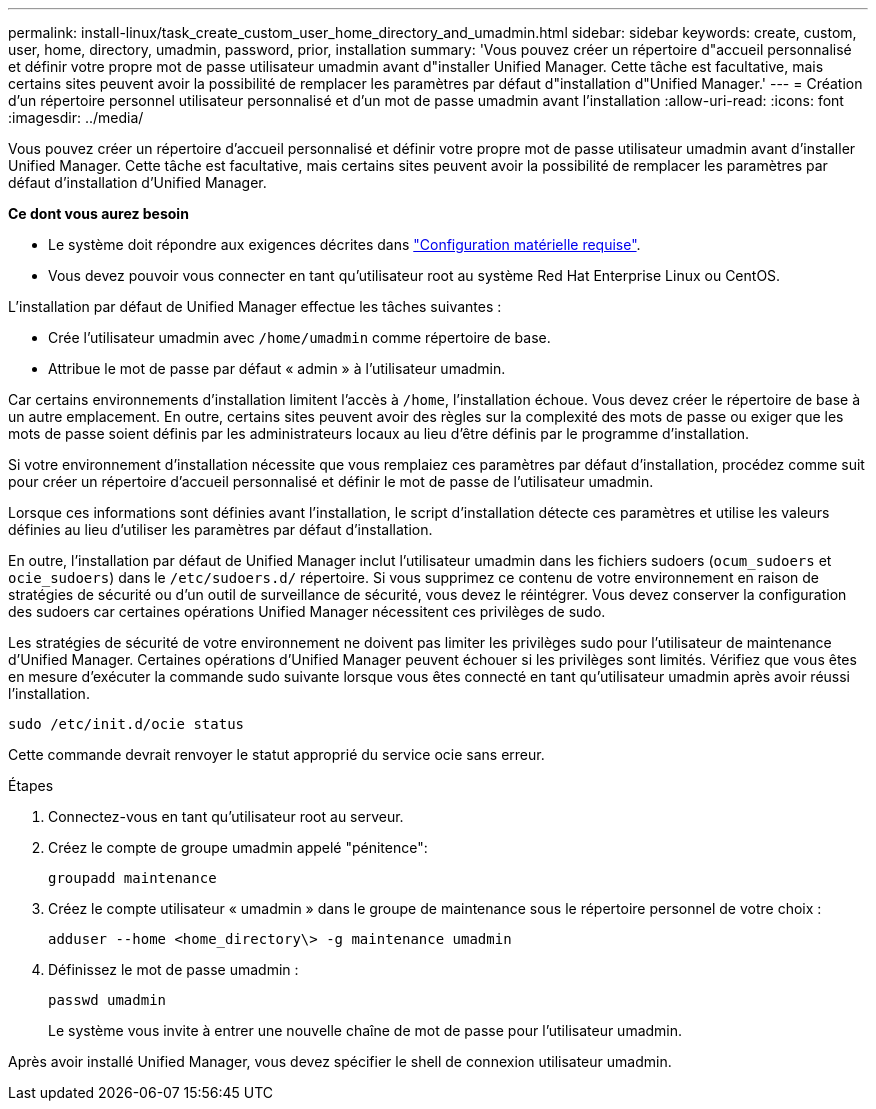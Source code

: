 ---
permalink: install-linux/task_create_custom_user_home_directory_and_umadmin.html 
sidebar: sidebar 
keywords: create, custom, user, home, directory, umadmin, password, prior, installation 
summary: 'Vous pouvez créer un répertoire d"accueil personnalisé et définir votre propre mot de passe utilisateur umadmin avant d"installer Unified Manager. Cette tâche est facultative, mais certains sites peuvent avoir la possibilité de remplacer les paramètres par défaut d"installation d"Unified Manager.' 
---
= Création d'un répertoire personnel utilisateur personnalisé et d'un mot de passe umadmin avant l'installation
:allow-uri-read: 
:icons: font
:imagesdir: ../media/


[role="lead"]
Vous pouvez créer un répertoire d'accueil personnalisé et définir votre propre mot de passe utilisateur umadmin avant d'installer Unified Manager. Cette tâche est facultative, mais certains sites peuvent avoir la possibilité de remplacer les paramètres par défaut d'installation d'Unified Manager.

*Ce dont vous aurez besoin*

* Le système doit répondre aux exigences décrites dans link:concept_virtual_infrastructure_or_hardware_system_requirements.html["Configuration matérielle requise"].
* Vous devez pouvoir vous connecter en tant qu'utilisateur root au système Red Hat Enterprise Linux ou CentOS.


L'installation par défaut de Unified Manager effectue les tâches suivantes :

* Crée l'utilisateur umadmin avec `/home/umadmin` comme répertoire de base.
* Attribue le mot de passe par défaut « admin » à l'utilisateur umadmin.


Car certains environnements d'installation limitent l'accès à `/home`, l'installation échoue. Vous devez créer le répertoire de base à un autre emplacement. En outre, certains sites peuvent avoir des règles sur la complexité des mots de passe ou exiger que les mots de passe soient définis par les administrateurs locaux au lieu d'être définis par le programme d'installation.

Si votre environnement d'installation nécessite que vous remplaiez ces paramètres par défaut d'installation, procédez comme suit pour créer un répertoire d'accueil personnalisé et définir le mot de passe de l'utilisateur umadmin.

Lorsque ces informations sont définies avant l'installation, le script d'installation détecte ces paramètres et utilise les valeurs définies au lieu d'utiliser les paramètres par défaut d'installation.

En outre, l'installation par défaut de Unified Manager inclut l'utilisateur umadmin dans les fichiers sudoers (`ocum_sudoers` et `ocie_sudoers`) dans le `/etc/sudoers.d/` répertoire. Si vous supprimez ce contenu de votre environnement en raison de stratégies de sécurité ou d'un outil de surveillance de sécurité, vous devez le réintégrer. Vous devez conserver la configuration des sudoers car certaines opérations Unified Manager nécessitent ces privilèges de sudo.

Les stratégies de sécurité de votre environnement ne doivent pas limiter les privilèges sudo pour l'utilisateur de maintenance d'Unified Manager. Certaines opérations d'Unified Manager peuvent échouer si les privilèges sont limités. Vérifiez que vous êtes en mesure d'exécuter la commande sudo suivante lorsque vous êtes connecté en tant qu'utilisateur umadmin après avoir réussi l'installation.

`sudo /etc/init.d/ocie status`

Cette commande devrait renvoyer le statut approprié du service ocie sans erreur.

.Étapes
. Connectez-vous en tant qu'utilisateur root au serveur.
. Créez le compte de groupe umadmin appelé "pénitence":
+
`groupadd maintenance`

. Créez le compte utilisateur « umadmin » dans le groupe de maintenance sous le répertoire personnel de votre choix :
+
`adduser --home <home_directory\> -g maintenance umadmin`

. Définissez le mot de passe umadmin :
+
`passwd umadmin`

+
Le système vous invite à entrer une nouvelle chaîne de mot de passe pour l'utilisateur umadmin.



Après avoir installé Unified Manager, vous devez spécifier le shell de connexion utilisateur umadmin.
